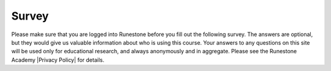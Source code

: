 
Survey
------

.. |Privacy Policy| raw:: html

   <a href="https://runestone.academy/runestone/default/privacy" target="_blank">Privacy Policy</a>

Please make sure that you are logged into Runestone before you fill out the following survey. The answers are optional, but they would give us valuable information about who is using this course. Your answers to any questions on this site will be used only for educational research, and always anonymously and in aggregate. Please see the Runestone Academy |Privacy Policy| for details.

.. qnum::
   :prefix: 1-1-7-
   :start: 1
   
.. poll:: qstudent
   :option_1: student
   :option_2: teacher
   :option_3: other
   :option_4: prefer not to answer
           
   I am a :
   
   
.. poll:: qprogramming
   :option_1: beginner programmer
   :option_2: intermediate programmer
   :option_3: expert programmer
   :option_4: prefer not to answer
           
   I am a :
   
   
.. poll:: qgender
   :option_1: female
   :option_2: male
   :option_3: other
   :option_4: prefer not to answer
           
   I am :      

   
   
.. poll:: qrace
   :option_1: African-American/Black
   :option_2: American Indian/Alaska Native
   :option_3: Asian
   :option_4: Hispanic/Latino
   :option_5: Native Hawaiian/Pacific Islander
   :option_6: White
   :option_7: Multiple races/ethnicities
   :option_8: Other
   :option_9: Prefer not to answer

   I am :
        
     
.. poll:: qdisability
   :option_1: yes
   :option_2: no
   :option_3: prefer not to answer
           
   I have a documented disability or student accommodations.